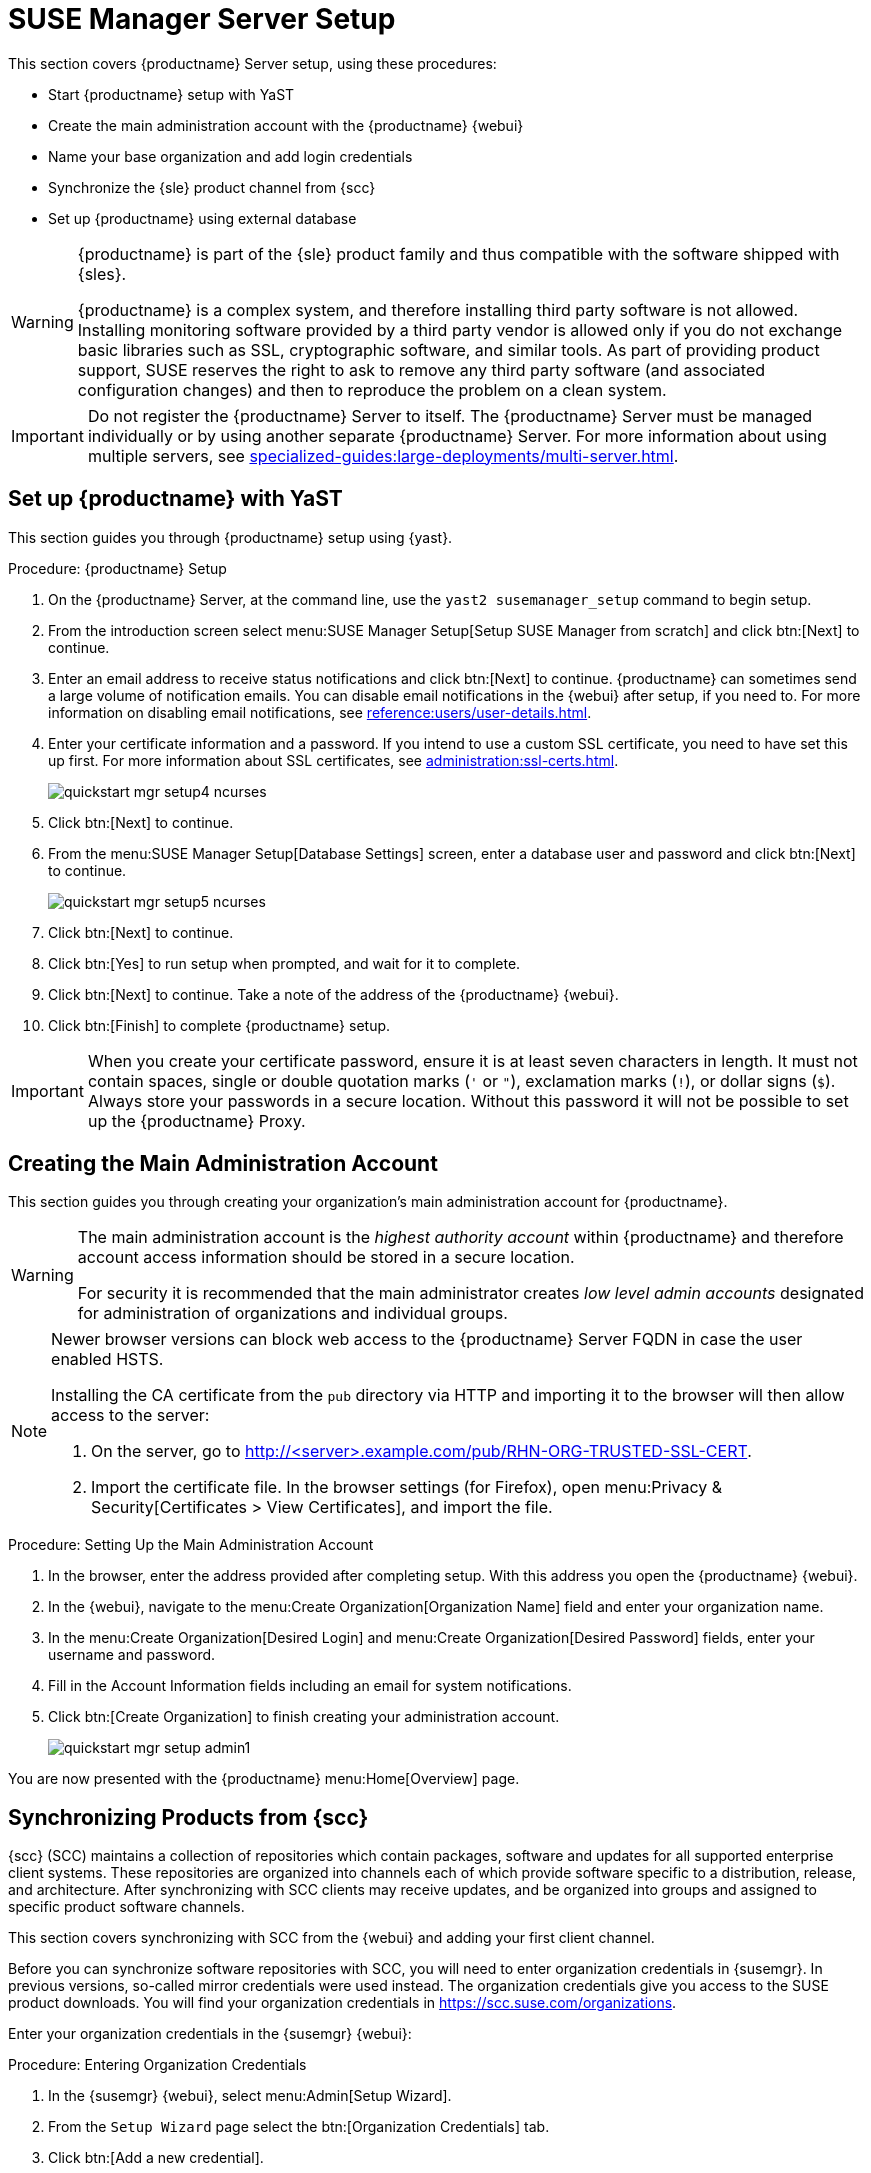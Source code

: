 [[server-setup]]
= SUSE Manager Server Setup

This section covers {productname} Server setup, using these procedures:

* Start {productname} setup with YaST
* Create the main administration account with the {productname} {webui}
* Name your base organization and add login credentials
* Synchronize the {sle} product channel from {scc}
* Set up {productname} using external database

[WARNING]
====
{productname} is part of the {sle} product family and thus compatible with the software shipped with {sles}.

{productname} is a complex system, and therefore installing third party software is not allowed.
Installing monitoring software provided by a third party vendor is allowed only if you do not exchange basic libraries such as SSL, cryptographic software, and similar tools.
As part of providing product support, SUSE reserves the right to ask to remove any third party software (and associated configuration changes) and then to reproduce the problem on a clean system.
====


[IMPORTANT]
====
Do not register the {productname} Server to itself.
The {productname} Server must be managed individually or by using another separate {productname} Server.
For more information about using multiple servers, see xref:specialized-guides:large-deployments/multi-server.adoc[].
====



== Set up {productname} with YaST

This section guides you through {productname} setup using {yast}.


[[proc-quickstart-certificate-information-yast]]
.Procedure: {productname} Setup
. On the {productname} Server, at the command line, use the [command]``yast2 susemanager_setup`` command to begin setup.
. From the introduction screen select menu:SUSE Manager Setup[Setup SUSE Manager from scratch] and click btn:[Next] to continue.
. Enter an email address to receive status notifications and click btn:[Next] to continue.
    {productname} can sometimes send a large volume of notification emails.
    You can disable email notifications in the {webui} after setup, if you need to.
    For more information on disabling email notifications, see xref:reference:users/user-details.adoc[].
. Enter your certificate information and a password.
    If you intend to use a custom SSL certificate, you need to have set this up first.
    For more information about SSL certificates, see xref:administration:ssl-certs.adoc[].
+
image::quickstart-mgr-setup4-ncurses.png[scaledwidth=80%]
. Click btn:[Next] to continue.
. From the menu:SUSE Manager Setup[Database Settings] screen, enter a database user and password and click btn:[Next] to continue.
+
image::quickstart-mgr-setup5-ncurses.png[scaledwidth=80%]
. Click btn:[Next] to continue.
. Click btn:[Yes] to run setup when prompted, and wait for it to complete.
. Click btn:[Next] to continue.
    Take a note of the address of the {productname} {webui}.
. Click btn:[Finish] to complete {productname} setup.

[IMPORTANT]
====
When you create your certificate password, ensure it is at least seven characters in length.
It must not contain spaces, single or double quotation marks (``'`` or ``"``), exclamation marks (``!``), or dollar signs (``$``).
Always store your passwords in a secure location.
Without this password it will not be possible to set up the {productname} Proxy.
====


== Creating the Main Administration Account

This section guides you through creating your organization's main administration account for {productname}.

[WARNING]
====
The main administration account is the _highest authority account_ within {productname} and therefore account access information should be stored in a secure location.

For security it is recommended that the main administrator creates _low level admin accounts_ designated for administration of organizations and individual groups.
====

[NOTE]
====
Newer browser versions can block web access to the {productname} Server FQDN in case the user enabled HSTS.

Installing the CA certificate from the [path]``pub`` directory via HTTP and importing it to the browser will then allow access to the server:

. On the server, go to http://<server>.example.com/pub/RHN-ORG-TRUSTED-SSL-CERT.

. Import the certificate file.
  In the browser settings (for Firefox), open menu:Privacy & Security[Certificates > View Certificates], and import the file.
====


.Procedure: Setting Up the Main Administration Account
. In the browser, enter the address provided after completing setup.
    With this address you open the {productname} {webui}.

. In the {webui}, navigate to the menu:Create Organization[Organization Name] field and enter your organization name.

. In the menu:Create Organization[Desired Login] and menu:Create Organization[Desired Password] fields, enter your username and password.

. Fill in the Account Information fields including an email for system notifications.

. Click btn:[Create Organization] to finish creating your administration account.
+

image::quickstart-mgr-setup-admin1.png[scaledwidth=80%]

You are now presented with the {productname} menu:Home[Overview] page.
// In the next section you will prepare the server for connecting the first client.


== Synchronizing Products from {scc}

{scc} (SCC) maintains a collection of repositories which contain packages, software and updates for all supported enterprise client systems.
These repositories are organized into channels each of which provide software specific to a distribution, release, and architecture.
After synchronizing with SCC clients may receive updates, and be organized into groups and assigned to specific product software channels.

This section covers synchronizing with SCC from the {webui} and adding your first client channel.

Before you can synchronize software repositories with SCC, you will need to enter organization credentials in {susemgr}.
In previous versions, so-called mirror credentials were used instead.
The organization credentials give you access to the SUSE product downloads.
You will find your organization credentials in https://scc.suse.com/organizations.

Enter your organization credentials in the {susemgr} {webui}:


[[proc-admin-organization-credentials]]
.Procedure: Entering Organization Credentials
. In the {susemgr} {webui}, select menu:Admin[Setup Wizard].
. From the [guimenu]``Setup Wizard`` page select the btn:[Organization Credentials] tab.
. Click btn:[Add a new credential].
. In the dialog, enter [guimenu]``Username`` and [guimenu]``Password``, and confirm with btn:[Save].

When the credentials are confirmed with a check-mark icon, proceed with <<proc-quickstart-first-channel-sync>>.


[[proc-quickstart-first-channel-sync]]
.Procedure: Synchronizing with {scc}
. In the {webui}, navigate to menu:Admin[Setup Wizard].

. From the [guimenu]``Setup Wizard`` page select the btn:[SUSE Products] tab.
    If you previously registered with {scc} a list of products will populate the table.
    This operation could take up to a few minutes.
    You can monitor the progress of the operation in section on the right ``Refresh the product catalog from SUSE Customer Center``. 
    The table of products lists architecture, channels, and status information.
    For more information, see xref:reference:admin/setup-wizard.adoc[Wizard].
+

image::admin_suse_products.png[scaledwidth=80%]

. Use ``Filter by product description`` and ``Filter by architecture`` to filter the liste of displayed products.
    If your {sle} client is based on [systemitem]``x86_64`` architecture scroll down the page and select the check box for this channel now.
+

* Add channels to {productname} by selecting the check box to the left of each channel.
    Click the arrow symbol to the left of the description to unfold a product and list available modules.
* Click btn:[Add Products] to start product synchronization.

After adding the channel, {productname} will schedule the channel to be synchronized.
This can take a long time as {productname} will copy channel software sources from the {suse} repositories located at {scc} to local [path]``/var/spacewalk/`` directory of your server.


[TIP]
.PostgreSQL and Transparent Huge Pages
====
In some environments, _Transparent Huge Pages_ provided by the kernel may slow down PostgreSQL workloads significantly.

To disable _Transparant Huge Pages_ set the [option]``transparent_hugepage`` kernel parameter to [option]``never``.
This has to be changed in [path]``/etc/default/grub`` and added to the line [option]``GRUB_CMDLINE_LINUX_DEFAULT``, for example:

----
GRUB_CMDLINE_LINUX_DEFAULT="resume=/dev/sda1 splash=silent quiet showopts elevator=noop transparent_hugepage=never"
----

To write the new configuration run [command]``grub2-mkconfig -o /boot/grub2/grub.cfg``.
====

Monitor the channel synchronization process in real-time by viewing channel log files located in the directory [path]``/var/log/rhn/reposync``:

----
tail -f /var/log/rhn/reposync/<CHANNEL_NAME>.log
----

When the channel synchronization process is complete, you can continue with client registration.
For more instructions, see xref:client-configuration:registration-overview.adoc[].

== Set up {productname} using external database

In this example we are going to use RDS product from Amazon Web Service

[WARNING]
====
Currently, configuring an external database is not supported by yast2 setup.

When using an external database, it has to be configured using the command line mgr-setup.

====
This section guides you through {productname} setup using {mgr-setup}.

.Procedure : Configure server using external database

. Create a setup_env.sh file at /root

. In this file describe the server setup
. First describe your certificate information and a password. The information are the same as <<proc-quickstart-certificate-information-yast>>.
+
----
CERT_O="SUSE"
CERT_OU="SUSE"
CERT_CITY="N"
CERT_STATE="B"
CERT_COUNTRY="DE"
CERT_EMAIL="email@prov.com"
CERT_PASS="spacewalk"
USE_EXISTING_CERTS="N"
----

. Now describe your database. The user and password will be created during the setup. If you are using an external database, specify the host name and port.
+
----
MANAGER_USER="spacewalk"
MANAGER_PASS="spacewalk"
MANAGER_ADMIN_EMAIL="email@prov.com"
MANAGER_DB_NAME="susemanager"
MANAGER_DB_HOST="db hostname"
MANAGER_DB_PORT="db port"
MANAGER_DB_PROTOCOL="TCP"
MANAGER_ENABLE_TFTP="Y"
----

. This part is specific to external database configuration. In this example, RDS database has been deployed and is accessible by the server. To access the database, we also need to use AWS certificate. `EXTERNALDB_ADMIN_USER` and `EXTERNALDB_ADMIN_PASS` are the user and password used during RDS deployment.
+
----
EXTERNALDB_ADMIN_USER="postgres"
EXTERNALDB_ADMIN_PASS="spacewalk"
MANAGER_DB_CA_CERT="/path_to/aws.crt"
REPORT_DB_CA_CERT="/path_to/aws.crt"
EXTERNALDB_PROVIDER="aws"
----

. Your report database also needs to be configured to use the external database. You need to specify again the RDS host name and port.
+
----
REPORT_DB_HOST="db hostname"
REPORT_DB_PORT="db port"
REPORT_DB_NAME="reportdb"
REPORT_DB_USER="pythia_susemanager"
REPORT_DB_PASS="pythia_susemanager"
----


[WARNING]
====
Don't create RDS with the same user as `MANAGER_USER`
====


[TIP]
.Getting AWS certificate
====
The certificate is available at this address : https://docs.aws.amazon.com/AmazonRDS/latest/UserGuide/UsingWithRDS.SSL.html

====
